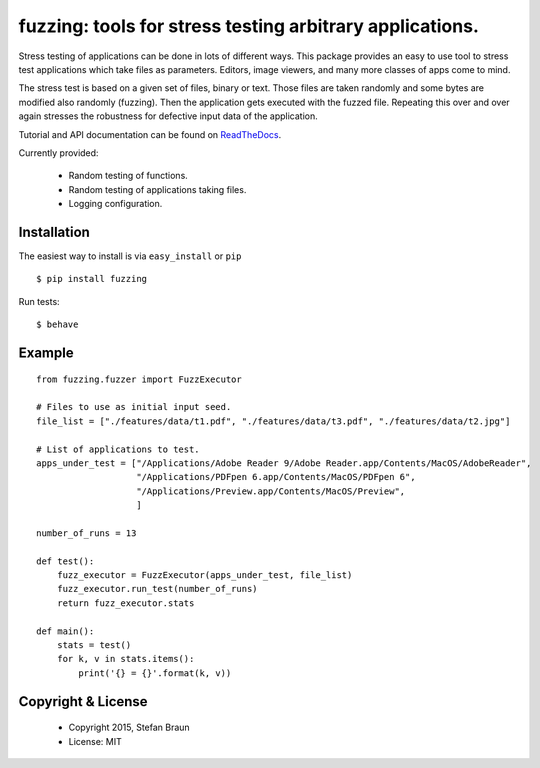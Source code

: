 ==================================================================
fuzzing: tools for stress testing arbitrary applications.
==================================================================

.. image:: https://travis-ci.org/stbraun/fuzzing.svg?branch=develop

.. image:: https://readthedocs.org/projects/fuzzing/badge/?version=latest

Stress testing of applications can be done in lots of different ways.
This package provides an easy to use tool to stress test applications which take files
as parameters. Editors, image viewers, and many more classes of apps come to mind.

The stress test is based on a given set of files, binary or text. Those files are taken
randomly and some bytes are modified also randomly (fuzzing). Then the application gets
executed with the fuzzed file. Repeating this over and over again stresses the robustness
for defective input data of the application.

Tutorial and API documentation can be found on ReadTheDocs_.

.. _ReadTheDocs: http://fuzzing.readthedocs.org/.


Currently provided:

  * Random testing of functions.
  * Random testing of applications taking files.
  * Logging configuration.

Installation
------------

The easiest way to install is via ``easy_install`` or ``pip`` ::

    $ pip install fuzzing

Run tests: ::

    $ behave

Example
-------

::

    from fuzzing.fuzzer import FuzzExecutor

    # Files to use as initial input seed.
    file_list = ["./features/data/t1.pdf", "./features/data/t3.pdf", "./features/data/t2.jpg"]

    # List of applications to test.
    apps_under_test = ["/Applications/Adobe Reader 9/Adobe Reader.app/Contents/MacOS/AdobeReader",
                       "/Applications/PDFpen 6.app/Contents/MacOS/PDFpen 6",
                       "/Applications/Preview.app/Contents/MacOS/Preview",
                       ]

    number_of_runs = 13

    def test():
        fuzz_executor = FuzzExecutor(apps_under_test, file_list)
        fuzz_executor.run_test(number_of_runs)
        return fuzz_executor.stats

    def main():
        stats = test()
        for k, v in stats.items():
            print('{} = {}'.format(k, v))




Copyright & License
-------------------

  * Copyright 2015, Stefan Braun
  * License: MIT
